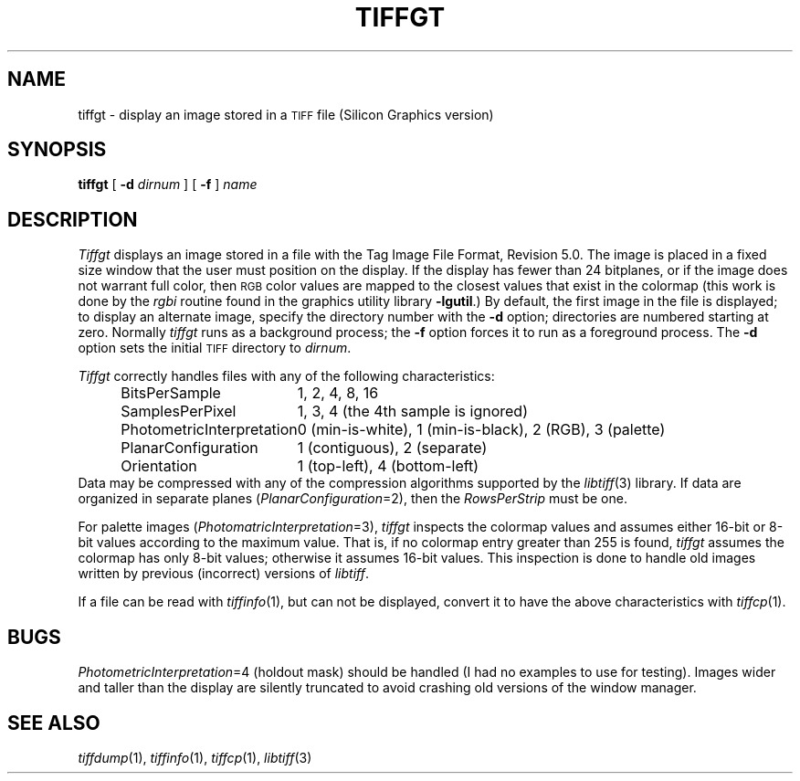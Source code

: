 .\"	$Header: /usr/people/sam/tiff/man/man1/RCS/tiffgt.1,v 1.10 91/07/16 16:14:56 sam Exp $
.\"
.\" Copyright (c) 1988, 1989, 1990, 1991 Sam Leffler
.\" Copyright (c) 1991 Silicon Graphics, Inc.
.\"
.\" Permission to use, copy, modify, distribute, and sell this software and 
.\" its documentation for any purpose is hereby granted without fee, provided
.\" that (i) the above copyright notices and this permission notice appear in
.\" all copies of the software and related documentation, and (ii) the names of
.\" Sam Leffler and Silicon Graphics may not be used in any advertising or
.\" publicity relating to the software without the specific, prior written
.\" permission of Sam Leffler and Silicon Graphics.
.\" 
.\" THE SOFTWARE IS PROVIDED "AS-IS" AND WITHOUT WARRANTY OF ANY KIND, 
.\" EXPRESS, IMPLIED OR OTHERWISE, INCLUDING WITHOUT LIMITATION, ANY 
.\" WARRANTY OF MERCHANTABILITY OR FITNESS FOR A PARTICULAR PURPOSE.  
.\" 
.\" IN NO EVENT SHALL SAM LEFFLER OR SILICON GRAPHICS BE LIABLE FOR
.\" ANY SPECIAL, INCIDENTAL, INDIRECT OR CONSEQUENTIAL DAMAGES OF ANY KIND,
.\" OR ANY DAMAGES WHATSOEVER RESULTING FROM LOSS OF USE, DATA OR PROFITS,
.\" WHETHER OR NOT ADVISED OF THE POSSIBILITY OF DAMAGE, AND ON ANY THEORY OF 
.\" LIABILITY, ARISING OUT OF OR IN CONNECTION WITH THE USE OR PERFORMANCE 
.\" OF THIS SOFTWARE.
.\"
.TH TIFFGT 1 "May 2, 1990"
.SH NAME
tiffgt \- display an image stored in a
.SM TIFF
file (Silicon Graphics version)
.SH SYNOPSIS
.B tiffgt
[
.B \-d
.I dirnum
] [
.B \-f
]
.I name
.SH DESCRIPTION
.I Tiffgt
displays an image stored in a file with the
Tag Image File Format, Revision 5.0.
The image is placed in a fixed size window that the
user must position on the display.
If the display has fewer than 24 bitplanes, or if the
image does not warrant full color, then
.SM RGB
color values are mapped to the closest values that exist in
the colormap (this work is done by the
.I rgbi
routine found in the graphics utility library
.BR \-lgutil .)
By default,
the first image in the file is displayed;
to display an alternate image, specify the directory
number with the
.B \-d
option; directories are numbered starting at zero.
Normally
.I tiffgt
runs as a background process; the
.B \-f
option forces it to run as a foreground process.
The
.B \-d
option sets the initial
.SM TIFF
directory to
.IR dirnum .
.PP
.I Tiffgt
correctly handles files with any of the following characteristics:
.sp .5
.in +0.5i
.ta \w'\fIPhotometricInterpretation\fP  'u
.nf
BitsPerSample	1, 2, 4, 8, 16
SamplesPerPixel	1, 3, 4 (the 4th sample is ignored)
PhotometricInterpretation	0 (min-is-white), 1 (min-is-black), 2 (RGB), 3 (palette)
PlanarConfiguration	1 (contiguous), 2 (separate)
Orientation	1 (top-left), 4 (bottom-left)
.fi
.in -0.5i
.sp .5
Data may be compressed with any of the compression algorithms supported
by the 
.IR libtiff (3)
library.
If data are organized in separate planes (\c
.IR PlanarConfiguration =2),
then the
.I RowsPerStrip
must be one.
.PP
For palette images (\c
.IR PhotomatricInterpretation =3),
.I tiffgt
inspects the colormap values and assumes either 16-bit
or 8-bit values according to the maximum value.
That is, if no colormap entry greater than 255 is found,
.I tiffgt
assumes the colormap has only 8-bit values; otherwise
it assumes 16-bit values.
This inspection is done to handle old images written by
previous (incorrect) versions of
.IR libtiff .
.PP
If a file can be read with
.IR tiffinfo (1),
but can not be displayed, convert it to have the above characteristics
with
.IR tiffcp (1).
.SH BUGS
.IR PhotometricInterpretation =4
(holdout mask) should be handled (I had no examples to use for testing).
Images wider and taller than the display are silently truncated to avoid
crashing old versions of the window manager.
.SH "SEE ALSO"
.IR tiffdump (1),
.IR tiffinfo (1),
.IR tiffcp (1),
.IR libtiff (3)

